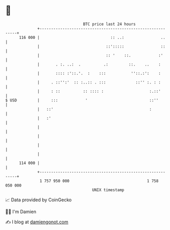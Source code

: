 * 👋

#+begin_example
                                     BTC price last 24 hours                    
                 +------------------------------------------------------------+ 
         116 000 |                               :: ..:                ..     | 
                 |                             ::':::::                ::     | 
                 |                             :: '    ::.            :'      | 
                 |       . :. ..:  .          .:         ::.    ..    :       | 
                 |       :::: :'::.'.  :    :::           ''::.:':    :       | 
                 |     . ::'':'  :: :..:: . :::             ::'' :. : :       | 
                 |     : ::          :: :::: :                    :.::'       | 
   $ USD         |     :::            '                           ::''        | 
                 |   ::'                                          :           | 
                 |   :'                                                       | 
                 |                                                            | 
                 |                                                            | 
                 |                                                            | 
                 |                                                            | 
         114 000 |                                                            | 
                 +------------------------------------------------------------+ 
                  1 757 950 000                                  1 758 050 000  
                                         UNIX timestamp                         
#+end_example
📈 Data provided by CoinGecko

🧑‍💻 I'm Damien

✍️ I blog at [[https://www.damiengonot.com][damiengonot.com]]
